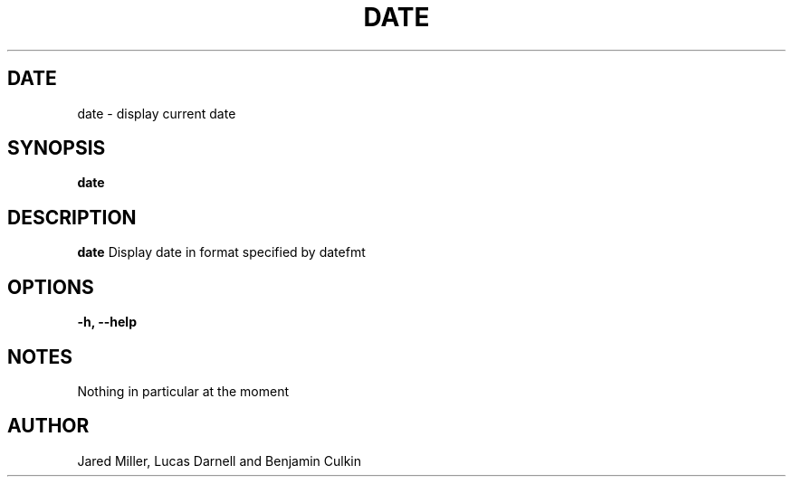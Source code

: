.TH DATE 1
.SH DATE
date \- display current date
.SH SYNOPSIS
.B date
.SH "DESCRIPTION"
.BR date
Display date in format specified by datefmt 
.SH OPTIONS
.TP
.B \-h, \-\-help
.SH NOTES
Nothing in particular at the moment
.SH AUTHOR
Jared Miller, Lucas Darnell and Benjamin Culkin
